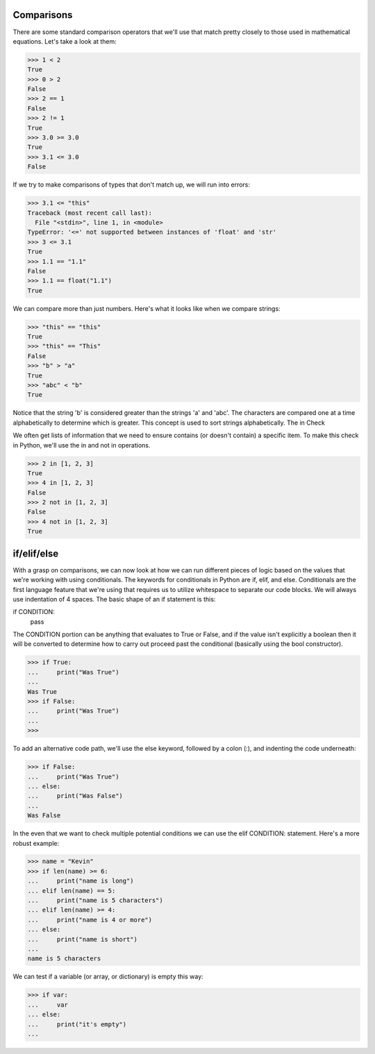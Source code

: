Comparisons
===========

There are some standard comparison operators that we'll use that match pretty closely to those used in mathematical equations. Let's take a look at them:

>>> 1 < 2
True
>>> 0 > 2
False
>>> 2 == 1
False
>>> 2 != 1
True
>>> 3.0 >= 3.0
True
>>> 3.1 <= 3.0
False

If we try to make comparisons of types that don't match up, we will run into errors:

>>> 3.1 <= "this"
Traceback (most recent call last):
  File "<stdin>", line 1, in <module>
TypeError: '<=' not supported between instances of 'float' and 'str'
>>> 3 <= 3.1
True
>>> 1.1 == "1.1"
False
>>> 1.1 == float("1.1")
True

We can compare more than just numbers. Here's what it looks like when we compare strings:

>>> "this" == "this"
True
>>> "this" == "This"
False
>>> "b" > "a"
True
>>> "abc" < "b"
True

Notice that the string 'b' is considered greater than the strings 'a' and 'abc'. The characters are compared one at a time alphabetically to determine which is greater. This concept is used to sort strings alphabetically.
The in Check

We often get lists of information that we need to ensure contains (or doesn't contain) a specific item. To make this check in Python, we'll use the in and not in operations.

>>> 2 in [1, 2, 3]
True
>>> 4 in [1, 2, 3]
False
>>> 2 not in [1, 2, 3]
False
>>> 4 not in [1, 2, 3]
True

if/elif/else
============

With a grasp on comparisons, we can now look at how we can run different pieces of logic based on the values that we're working with using conditionals. The keywords for conditionals in Python are if, elif, and else. Conditionals are the first language feature that we're using that requires us to utilize whitespace to separate our code blocks. We will always use indentation of 4 spaces. The basic shape of an if statement is this:

if CONDITION:
    pass

The CONDITION portion can be anything that evaluates to True or False, and if the value isn't explicitly a boolean then it will be converted to determine how to carry out proceed past the conditional (basically using the bool constructor).

>>> if True:
...     print("Was True")
...
Was True
>>> if False:
...     print("Was True")
...
>>>

To add an alternative code path, we'll use the else keyword, followed by a colon (:), and indenting the code underneath:

>>> if False:
...     print("Was True")
... else:
...     print("Was False")
...
Was False

In the even that we want to check multiple potential conditions we can use the elif CONDITION: statement. Here's a more robust example:

>>> name = "Kevin"
>>> if len(name) >= 6:
...     print("name is long")
... elif len(name) == 5:
...     print("name is 5 characters")
... elif len(name) >= 4:
...     print("name is 4 or more")
... else:
...     print("name is short")
...
name is 5 characters

We can test if a variable (or array, or dictionary) is empty this way:

>>> if var:
...     var
... else:
...     print("it's empty")
...


